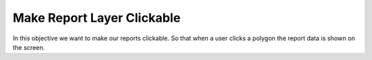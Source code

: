 .. _projects-zika-client_clickable-reports:

===========================
Make Report Layer Clickable
===========================

In this objective we want to make our reports clickable. So that when a user clicks a polygon the report data is shown on the screen.